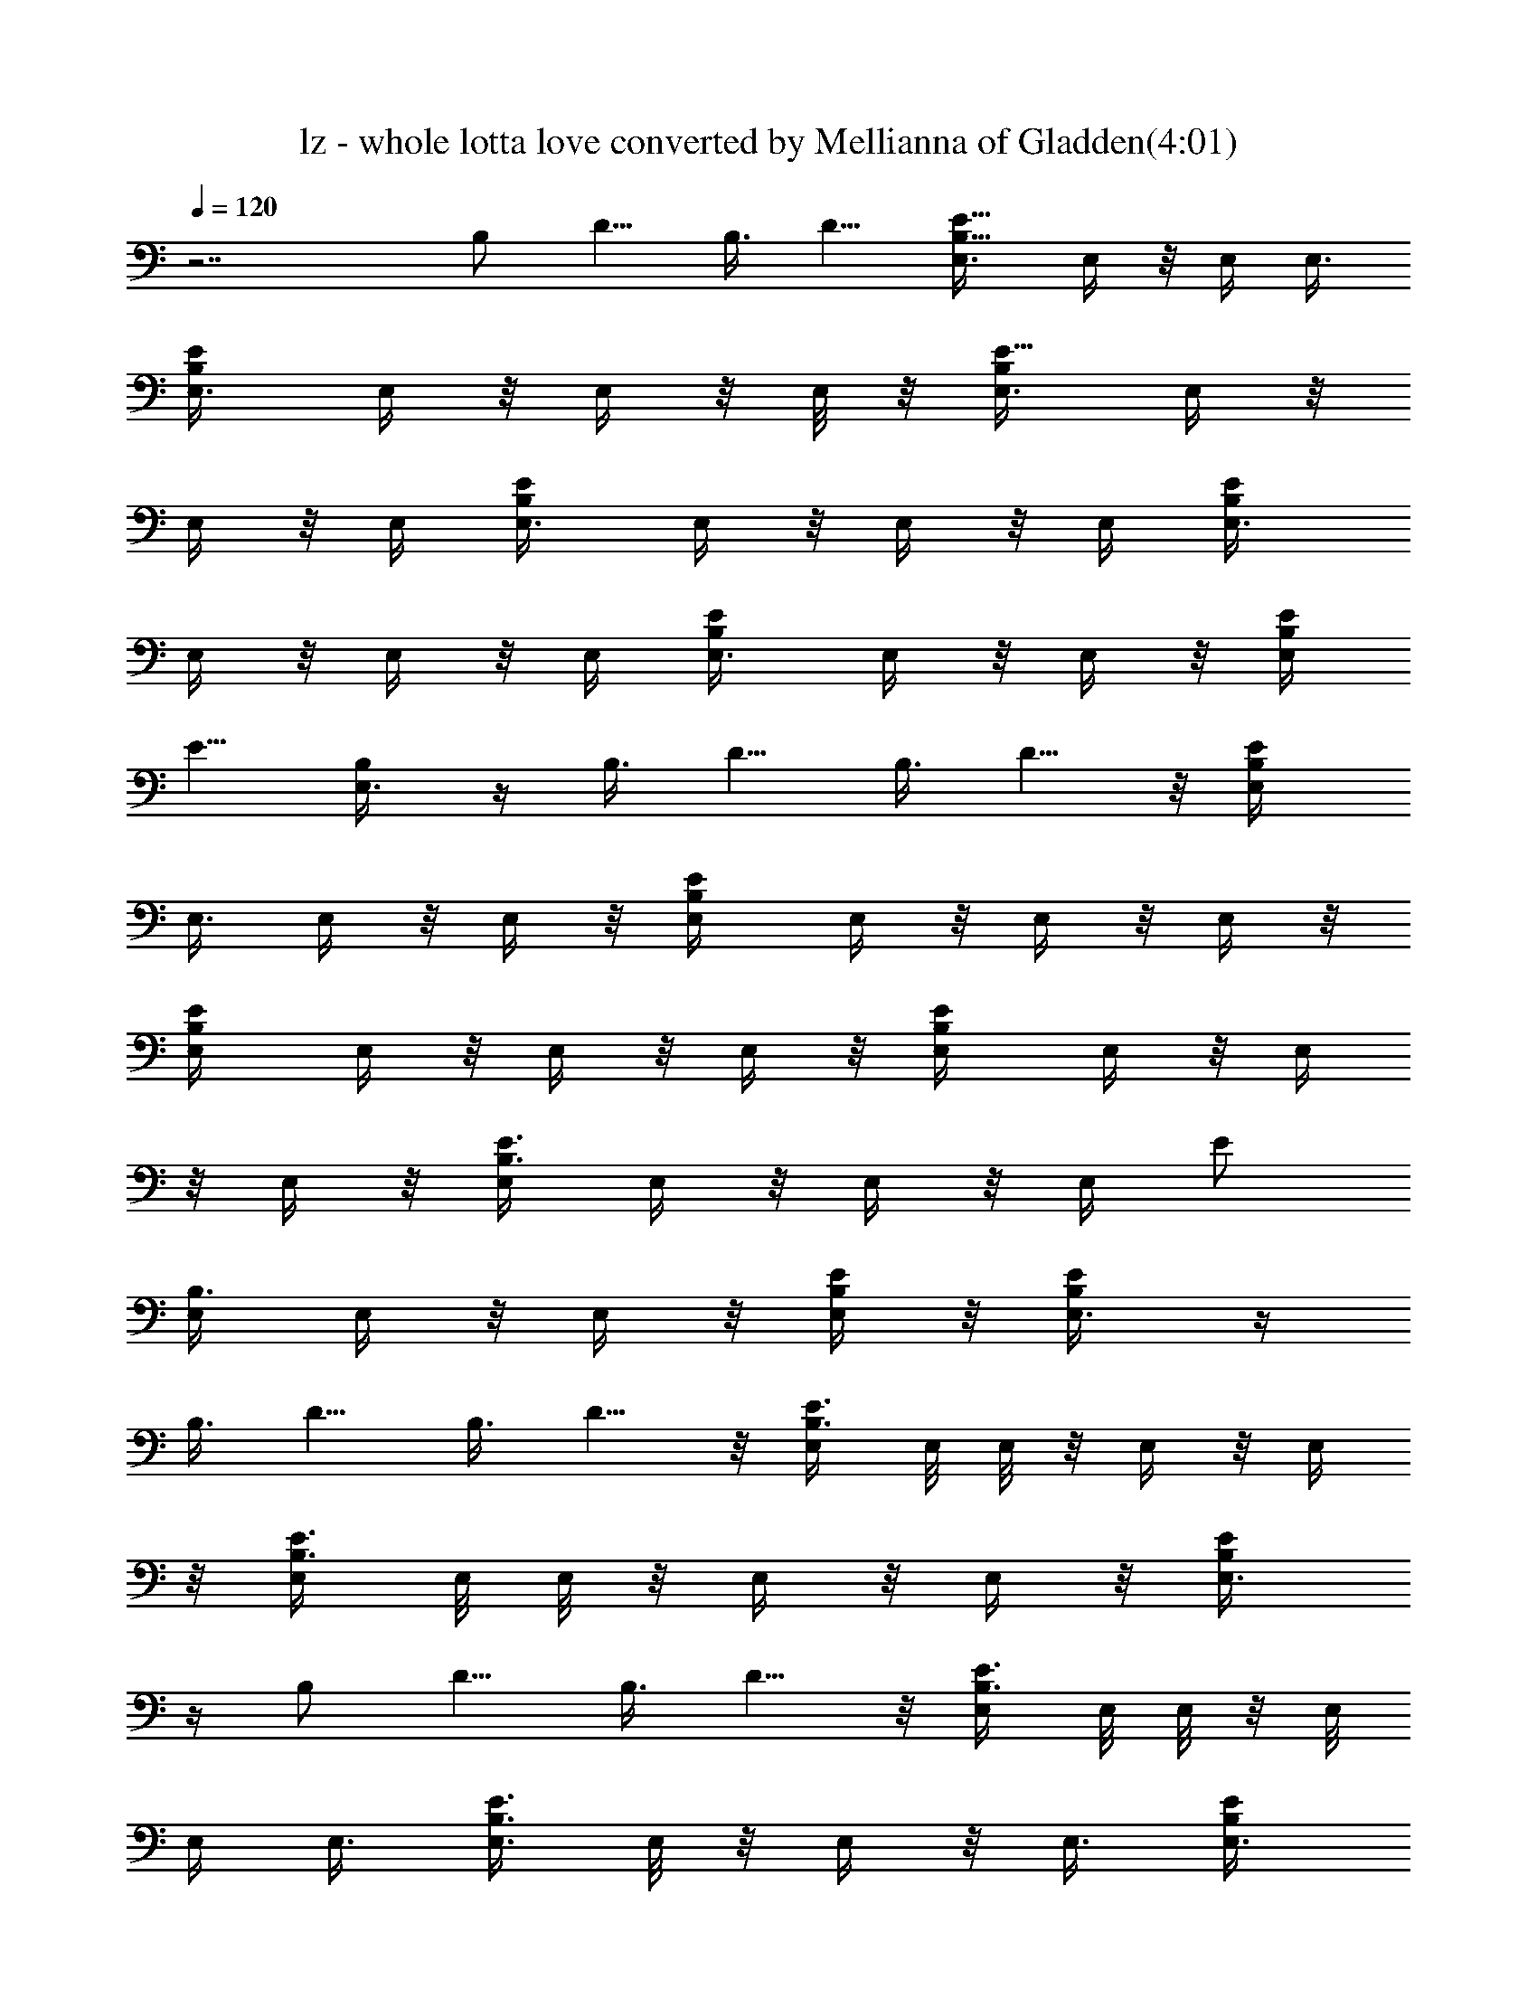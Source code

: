 X:1
T:lz - whole lotta love converted by Mellianna of Gladden(4:01)
Z:Transcribed by LotRO MIDI Player:http://lotro.acasylum.com/midi
%  Original file:lz - whole lotta love.mid
%  Transpose:0
L:1/4
Q:120
K:C
z7/2 [B,/2z3/8] D5/8 B,3/8 D5/8 [B,5/8E5/8E,3/8] E,/4 z/8 E,/4 E,3/8
[B,/2E/2E,3/8] E,/4 z/8 E,/4 z/8 E,/8 z/8 [B,/2E5/8E,3/8] E,/4 z/8
E,/4 z/8 E,/4 [E/2B,/2E,3/8] E,/4 z/8 E,/4 z/8 E,/4 [E/2B,/2E,3/8]
E,/4 z/8 E,/4 z/8 E,/4 [E/2B,/2E,3/8] E,/4 z/8 E,/4 z/8 [B,/4E/4E,/4]
[E5/8z/8] [B,/2E,3/8] z/4 B,3/8 D5/8 B,3/8 D5/8 z/8 [B,/2E/2E,/4]
E,3/8 E,/4 z/8 E,/4 z/8 [B,/2E/2E,/4] E,/4 z/8 E,/4 z/8 E,/4 z/8
[B,/2E/2E,/4] E,/4 z/8 E,/4 z/8 E,/4 z/8 [E/2B,/2E,/4] E,/4 z/8 E,/4
z/8 E,/4 z/8 [E3/8B,3/8E,/4] E,/4 z/8 E,/4 z/8 E,/4 [E/2z/8]
[B,3/8E,/4] E,/4 z/8 E,/4 z/8 [B,/4E/4E,/4] z/8 [E/2B,/2E,3/8] z/4
B,3/8 D5/8 B,3/8 D5/8 z/8 [E3/8B,3/8E,/4] E,/8 E,/8 z/8 E,/4 z/8 E,/4
z/8 [E3/8B,3/8E,/4] E,/8 E,/8 z/8 E,/4 z/8 E,/4 z/8 [E/2B,/2E,3/8]
z/4 [B,/2z3/8] D5/8 B,3/8 D5/8 z/8 [E3/8B,3/8E,/4] E,/8 E,/8 z/8 E,/8
E,/4 E,3/8 [E3/8B,3/8E,3/8] E,/8 z/8 E,/4 z/8 E,3/8 [E/2B,/2E,3/8]
z3/8 [B,3/8z/4] [D3/4z5/8] B,3/8 D3/4 [E3/8B,3/8E,3/8] E,/4 z/8 E,/4
E,3/8 [E/2B,3/8E,3/8] E,/8 z/4 E,/4 E,3/8 [E/2B,/2E,3/8] z3/8
[B,3/8z/4] [D3/4z5/8] [B,/2z3/8] D3/4 [E/2B,/2E,3/8] E,/4 z/8 E,/4
z/8 E,/4 [E/2B,3/8E,3/8] E,/4 z/8 E,/4 E,3/8 [E/2B,/2E,/2] z/4
[B,3/8z/4] D3/4 [B,3/8z/4] D3/4 [E/2B,/2E,3/8] E,/4 z/8 E,/4 z/8 E,/4
[E/2B,3/8E,3/8] E,/4 z/8 E,/4 z/8 E,/4 [E5/8B,5/8z/8] E,3/8 z/4 B,3/8
D5/8 B,3/8 D5/8 [E/2z/8] [B,3/8E,/4] E,/4 z/8 E,/4 z/8 E,/4
[E/2B,/2E,3/8] E,/4 z/8 E,/4 z/8 E,/4 z/8 [E/2B,/2E,3/8] z/4 B,3/8
D5/8 B,3/8 D5/8 z/8 [E3/8B,3/8E,/4] E,/4 z/8 E,/4 z/8 E,/4 [E/2z/8]
[B,3/8E,/4] E,/4 z/8 E,/4 z/8 E,/4 z/8 [E/2B,/2E,3/8] z/4 B,3/8 D5/8
B,3/8 D5/8 z/8 [E3/8B,3/8E,/4] E,/4 z/8 E,/4 z/8 E,/4 z/8
[E3/8B,3/8E,/4] E,/8 E,/8 z/8 E,/4 z/8 E,/4 z/8 [E/2B,/2E,3/8] z/4
[B,/2z3/8] D5/8 B,3/8 D5/8 z/8 [E3/8B,3/8E,/4] E,/8 E,/8 z/8 E,/4 z/8
E,3/8 [E3/8B,3/8E,/4] E,/8 E,/8 z/8 E,/4 z/8 E,3/8 [E/4B,/4E,/4]
[A3/8d/4z/8] D/8 z/8 [d/8A/8D/8] z/4 [D5/8d/2A/2] z/4 [d/2D5/8A/2]
z/8 [d/4z/8] [D/8A/8] z/8 [E3/8B,3/8E,3/8] E,/4 [E3/4B9/4e19/8z/8]
E,/4 E,3/8 [E11/8B,3/8E,3/8] E,/8 z/4 E,/4 E,3/8 [E/4B,/4E,/4]
[A3/8d/4z/8] D/8 z/8 [d/8A/8D/8] z/4 [D5/8d5/8A/2] z/4 [d/2D5/8A5/8]
z/8 [d/4z/8] [D/8A/8] z/8 [E/2B,/2E,3/8] E,/4 [E3/4B9/4e19/8z/8] E,/4
z/8 E,/4 [E11/8B,3/8E,3/8] E,/4 z/8 E,/4 E,3/8 [E/4B,/4E,/4]
[A3/8z/8] [d/4D/4] [d/4A/8] D/8 z/8 [D5/8d5/8A5/8] z/8 [d/2D5/8A5/8]
z/4 [d/8D/8A/8] z/8 [E/2B,/2E,3/8] E,/4 [e5/2z/8] [E5/8B19/8E,/4] z/8
E,/4 [E11/8B,3/8E,3/8] E,/4 z/8 E,/4 z/8 E,/4 [E3/8B,3/8z/8] E,/8 z/8
[A/4d/4D/4] [d/4z/8] [A/8D/8] z/8 [D5/8d5/8A5/8] z/8 [d/2D5/8A5/8]
z/4 [d/8D/8A/8] z/8 [E/2z/8] [B,3/8E,/4] E,/4 z/8
[e19/8E5/8B19/8E,/4] z/8 E,/4 [E11/8B,/2E,3/8] E,/4 z/8 E,/4 z/8 E,/4
[E5/8z/8] [B,/2E,3/8] z/4 B,3/8 D5/8 B,3/8 D5/8 z/8 [E3/8B,3/8E,/4]
E,/4 z/8 E,/4 z/8 E,/4 [E/2z/8] [B,3/8E,/4] E,/4 z/8 E,/4 z/8 E,/4
z/8 [E/2B,/2E,3/8] z/4 B,3/8 D5/8 B,3/8 D5/8 z/8 [E3/8B,3/8E,/4] E,/4
z/8 E,/4 z/8 E,/4 z/8 [E3/8B,3/8E,/4] E,/4 z/8 E,/4 z/8 E,/4 z/8
[E/2B,/2E,3/8] z/4 B,3/8 D5/8 B,3/8 D5/8 z/8 [E3/8B,3/8E,/4] E,/8
E,/8 z/8 E,/4 z/8 E,3/8 [E3/8B,3/8E,/4] E,/8 E,/8 z/8 E,/4 z/8 E,3/8
[E/2B,/2E,3/8] z3/8 [B,3/8z/4] [D3/4z5/8] B,3/8 D5/8 z/8
[E3/8B,3/8E,3/8] E,/4 E,/8 E,/4 E,3/8 [E3/8B,3/8E,3/8] E,/8 z/4 E,/4
E,3/8 [E/2B,/2E,3/8] z3/8 [B,3/8z/4] [D3/4z5/8] [B,/2z3/8] D3/4
[E3/8B,3/8E,3/8] E,/4 z/8 E,/4 E,3/8 [E/2B,3/8E,3/8] E,/4 z/8 E,/4
E,3/8 [E/2B,/2E,/2] z/4 [B,3/8z/4] [D3/4z5/8] [B,/2z3/8] D3/4
[E/2B,/2E,3/8] E,/4 z/8 E,/4 z/8 E,/4 [E/2B,3/8E,3/8] E,/4 z/8 E,/4
z/8 E,/4 [E/2B,/2E,/2] z/4 B,3/8 D5/8 B,3/8 D5/8 [E/2B,/2E,3/8] E,/4
z/8 E,/4 z/8 E,/4 [E/2B,/2E,3/8] E,/4 z/8 E,/4 z/8 E,/4 [E5/8z/8]
[B,/2E,3/8] z/4 B,3/8 D5/8 B,3/8 D5/8 z/8 [E3/8B,3/8E,/4] E,/4 z/8
E,/4 z/8 E,/4 [E/2B,/2z/8] E,/4 E,/4 z/8 E,/4 z/8 E,/4 z/8
[E/2B,/2E,3/8] z/4 B,3/8 D5/8 B,3/8 D5/8 z/8 [E3/8B,3/8E,/4] E,/4 z/8
E,/4 z/8 E,/4 z/8 [E3/8B,3/8E,/4] E,/4 z/8 E,/4 z/8 E,/4 z/8
[E/4B,/4E,/4] [A/4d/4D/4] z/8 [d/8A/8D/8] z/4 [D5/8d/2A/2] z/8
[d5/8z/8] [D5/8A/2] z/8 [d/4D/4A/8] z/4 [E3/8B,3/8E,/4] E,/8 E,/8
[e11/4B11/4E7/8z/8] E,/4 z/8 E,/4 z/8 [E11/8B,3/8E,/4] E,/8 E,/8 z/8
E,/4 z/8 E,3/8 [E/2B,/4E,/4] [A/4d/4D/4] z/8 [d/8A/8D/8] z/4
[D5/8d/2A/2] z/4 [d/2D5/8A/2] z/8 [d/4D/4z/8] A/8 z/8
[E3/8B,3/8E,3/8] E,/4 [E3/4E,/8B5/2] [E,/4e19/8] E,3/8
[E11/8B,3/8E,3/8] E,/8 z/8 E,/4 z/8 E,3/8 [E3/8B,/4E,/4] [A3/8d/4z/8]
D/8 z/8 [d/8A/8D/8] z/4 [D5/8d5/8A/2] z/4 [d/2D5/8A5/8] z/8 [d/4z/8]
[D/8A/8] z/8 [E3/8B,3/8E,3/8] E,/4 [e11/4B21/8z/8] [E5/8E,/4] E,3/8
[E11/8B,3/8E,3/8] E,/4 z/8 E,/4 E,3/8 [E/2B,/4E,/4] [A3/8z/8]
[d/8D/4] z/8 [d/4A/8D/8] z/4 [D5/8d5/8A/2] z/4 [d/2D5/8A5/8] z/8
[d/4z/8] [D/8A/8] z/4 [E3/8e/2B/2] [E101/8z/8] [B25/2e25/2] z16 z16
z16 z85/8 [B,5/8E,5/8E5/8] z3/8 [B,7/8E,7/8E5/8] z31/8
[E5/8E,5/8B,5/8] z3/8 [B,5/8E5/8E,3/4] z31/8 [E5/8B,5/8E,5/8] z/2
[E/2B,5/8E,5/8] z31/8 [E3/4B,3/4E,5/8] z/2 [E/2B,/2E,/2] z4
[E5/8B,5/8E,5/8] z3/8 [E/2B,5/8E,5/8] z4 [E5/8E,5/8B,5/8] z3/8
[E5/8B,3/4E,3/4] z7/4 B,/2 D5/8 B,3/8 D/2 z/8 [E3/8B,3/8E,/4] E,/8
E,/8 z/8 E,/4 z/8 E,3/8 [E3/8B,3/8E,/4] E,/8 E,/8 z/8 E,/4 z/8 E,3/8
[E/2B,/2E,3/8] z3/8 [B,3/8z/4] [D3/4z5/8] B,3/8 D5/8 z/8
[E3/8B,3/8E,3/8] E,/4 E,/8 E,/4 E,3/8 [E3/8B,3/8E,3/8] E,/8 z/4 E,/4
E,3/8 [E/2B,/2E,3/8] z3/8 [B,3/8z/4] [D3/4z5/8] [B,/2z3/8] D3/4
[E3/8B,3/8E,3/8] E,/4 z/8 E,/4 E,3/8 [E/2B,3/8E,3/8] E,/4 z/8 E,/4
E,3/8 [E/2B,/2E,/2] z/4 [B,3/8z/4] [D3/4z5/8] [B,/2z3/8] D3/4
[E/2B,/2E,3/8] E,/4 z/8 E,/4 z/8 E,/4 [E/2B,3/8E,3/8] E,/4 z/8 E,/4
z/8 E,/4 [E/2B,/2E,/2] z/4 B,3/8 D5/8 B,3/8 D5/8 [E/2B,/2E,3/8] E,/4
z/8 E,/4 z/8 E,/4 [E/2B,/2E,3/8] E,/4 z/8 E,/4 z/8 E,/4 [E5/8z/8]
[B,/2E,3/8] z/4 B,3/8 D5/8 B,3/8 D5/8 z/8 [E3/8B,3/8E,/4] E,/4 z/8
E,/4 z/8 E,/4 [E/2B,/2z/8] E,/4 E,/4 z/8 E,/4 z/8 E,/4 z/8
[E/2B,/2E,3/8] z/4 B,3/8 D5/8 B,3/8 D5/8 z/8 [E3/8B,3/8E,/4] E,/4 z/8
E,/4 z/8 E,/4 z/8 [E3/8B,3/8E,/4] E,/4 z/8 E,/4 z/8 E,/4 z/8
[E/2B,/2E,3/8] z/4 B,3/8 D5/8 B,3/8 D5/8 z/8 [E3/8B,3/8E,/4] E,/8
E,/8 z/8 E,/4 z/8 E,/4 z/8 [E3/8B,3/8E,/4] E,/8 E,/8 z/8 E,/4 z/8
E,3/8 [E/2B,/2E,3/8] z/4 [B,/2z3/8] D5/8 B,3/8 D5/8 z/8
[E3/8B,3/8E,3/8] E,/4 E,/8 E,/4 E,3/8 [E3/8B,3/8E,3/8] E,/8 z/8 E,/4
z/8 E,3/8 [E/2B,/2E,3/8] z3/8 [B,3/8z/4] [D3/4z5/8] B,3/8 D3/4
[E3/8B,3/8E,3/8] E,/4 z/8 E,/4 E,3/8 [E/2B,3/8E,3/8] E,/4 z/8 E,/4
E,3/8 [E/2B,/2E,/2] z/4 [B,3/8z/4] [D3/4z5/8] [B,/2z3/8] D3/4
[E/2B,/2E,3/8] E,/4 z/8 E,/4 z/8 E,/4 [E/2B,3/8E,3/8] E,/4 z/8 E,/4
z/8 E,/4 [E/4B,3/8E,/4] z/8 [A/4d/4D/4] [d/4A/8] D/8 z/8
[D5/8d5/8A5/8] z/8 [d/2D5/8A5/8] z/4 [d/8D/8A/8] z/8 [E/2B,/2E,3/8]
E,/4 [e21/8B21/8E3/4z/8] E,/4 z/8 E,/4 [E11/8B,/2E,3/8] E,/4 z/8 E,/4
z/8 E,/4 [E/2z/8] [B,/4E,/8] z/8 [A/4d/4D/4] [d/4z/8] [A/8D/8] z/8
[D5/8z/8] [d/2A/2] z/8 [d/2D5/8A5/8] z/4 [d/8D/8A/8] z/8 [E/2z/8]
[B,3/8E,/4] E,/4 z/8 [E5/8E,/4B19/8e19/8] z/8 E,/4 [E3/2B,/2z/8] E,/4
E,/4 z/8 E,/4 z/8 E,/4 z/8 [E/4B,/4E,/8] z/8 [A/4d/4D/4] z/8
[d/8A/8D/8] z/8 [D3/4z/8] [d/2A/2] z/8 [d5/8D5/8z/8] A/2 z/8
[d/8D/8A/8] z/4 [E3/8B,3/8E,/4] E,/4 z/8 [e21/8B21/8E5/8E,/4] z/8
E,/4 [E3/2z/8] [B,3/8E,/4] E,/4 z/8 E,/4 z/8 E,/4 z/8 [E/2B,/4E,/4]
[A/4d/4D/4] z/8 [d/8A/8D/8] z/4 [D5/8d/2A/2] z/8 [d5/8z/8] [D/2A/2]
z/8 [d/8D/8A/8] z/4 [E/2e/2B/2] [E25/2B25/2e101/8] z16 z99/8
[E7/8E,7/8B,7/8] z11/8 [A19/2E19/2A,19/2] z11 [B,/2z3/8] D5/8
[B,/2z3/8] D5/8 [E/2z/8] [B,3/8E,/4] E,/4 z/8 E,/4 z/8 E,/4
[E/2B,/2E,3/8] E,/4 z/8 E,/4 z/8 E,/4 [E5/8z/8] [B,/2E,3/8] z/4 B,3/8
D5/8 B,3/8 D5/8 z/8 [E3/8B,3/8E,/4] E,/4 z/8 E,/4 z/8 E,/4 [E/2z/8]
[B,3/8E,/4] E,/4 z/8 E,/4 z/8 E,/4 z/8 [E/2B,/2E,3/8] z/4 B,3/8 D5/8
B,3/8 D5/8 z/8 [E3/8B,3/8E,/4] E,/4 z/8 E,/4 z/8 E,/4 z/8
[E3/8B,3/8E,/4] E,/4 z/8 E,/4 z/8 E,/4 z/8 [E/2B,/2E,3/8] z/4 B,3/8
D5/8 B,3/8 D5/8 z/8 [E3/8B,3/8E,/4] E,/8 E,/8 z/8 E,/4 z/8 E,3/8
[E3/8B,3/8E,/4] E,/8 E,/8 z/8 E,/4 z/8 E,3/8 [E/2B,/2E,3/8] z3/8
[B,3/8z/4] [D3/4z5/8] B,3/8 D5/8 z/8 [E3/8B,3/8E,3/8] E,/4 E,/8 E,/4
E,3/8 [E3/8B,3/8E,3/8] E,/8 z/4 E,/4 E,3/8 [E/2B,/2E,3/8] z3/8
[B,3/8z/4] [D3/4z5/8] [B,/2z3/8] D3/4 [E3/8B,3/8E,3/8] E,/4 z/8 E,/4
E,3/8 [E/2B,3/8E,3/8] E,/4 z/8 E,/4 E,3/8 [E/2B,/2E,/2] z/4
[B,3/8z/4] [D3/4z5/8] [B,/2z3/8] D3/4 [E/2B,/2E,3/8] E,/4 z/8 E,/4
z/8 E,/4 [E/2B,3/8E,3/8] E,/4 z/8 E,/4 z/8 E,/4 [E/2B,/2E,/2] z/4
B,3/8 D5/8 B,3/8 D5/8 [E/2B,/2E,3/8] E,/4 z/8 E,/4 z/8 E,/4
[E/2B,/2E,3/8] E,/4 z/8 E,/4 z/8 E,/4 [E5/8z/8] [B,/2E,3/8] z/4 B,3/8
D5/8 B,3/8 D5/8 z/8 [E3/8B,3/8E,/4] E,/4 z/8 E,/4 z/8 E,/4
[E/2B,/2z/8] E,/4 E,/4 z/8 E,/4 z/8 E,/4 z/8 [E/2B,/2E,3/8] z/4 B,3/8
D5/8 B,3/8 D5/8 z/8 [E3/8B,3/8E,/4] E,/4 z/8 E,/4 z/8 E,/4 z/8
[E3/8B,3/8E,/4] E,/4 z/8 E,/4 z/8 E,/4 z/8 [E/2B,/2E,3/8] z/4 B,3/8
D5/8 B,3/8 D5/8 z/8 [E/2e/2B/2] [E25/2B25/2e101/8] 